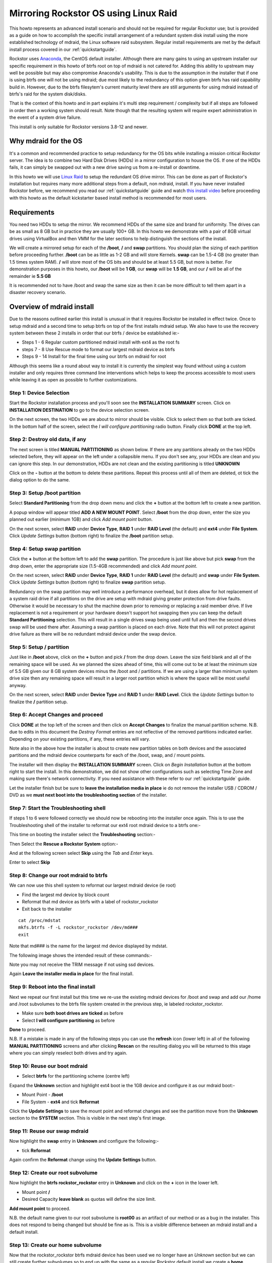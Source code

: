 ..  _mdraid_bootdrive_howto:

Mirroring Rockstor OS using Linux Raid
======================================

This howto represents an advanced install scenario and should not be required
for regular Rockstor use; but is provided as a guide on how to accomplish the
specific install arrangement of a redundant system disk install using the more
established technology of mdraid, the Linux software raid subsystem. Regular
install requirements are met by the default install process covered in our
:ref:`quickstartguide`.

Rockstor uses `Anaconda <https://en.wikipedia.org/wiki/Anaconda_(installer)>`_,
the CentOS default installer. Although there are many
gains to using an upstream installer our specific requirement in this howto of
btrfs root on top of mdraid is not catered for. Adding this ability to upstream
may well be possible but may also compromise Anaconda's usability. This is due
to the assumption in the installer that if one is using btrfs one will not be
using mdraid; due most likely to the redundancy of this option given btrfs has
raid capability build in. However, due to the btrfs filesytem's current maturity
level there are still arguments for using mdraid instead of btrfs's raid for the
system disk/disks.

That is the context of this howto and in part explains it's multi step
requirement / complexity but if all steps are followed in order then a working
system should result. Note though that the resulting system will require expert
administration in the event of a system drive failure.

This install is only suitable for Rockstor versions 3.8-12 and newer.

.. _mdraidos_why:

Why mdraid for the OS
---------------------

It's a common and recommended practice to setup redundancy for the OS bits
while installing a mission critical Rockstor server. The idea is to combine two
Hard Disk Drives (HDDs) in a mirror configuration to house the OS. If one of the
HDDs fails, it can simply be swapped out with a new drive saving us from a
re-install or downtime.

In this howto we will use `Linux Raid
<https://raid.wiki.kernel.org/index.php/Linux_Raid>`_ to setup the redundant OS
drive mirror. This can be done as part of Rockstor's installation but requires
many more additional steps from a default, non mdraid, install. If you
have never installed Rockstor before, we recommend you read our
:ref:`quickstartguide` guide and watch `this install video
<https://www.youtube.com/watch?v=yEL8xMhMctw>`_ before proceeding with this
howto as the default kickstarter based install method is recommended for most
users.

.. _mdraidos_requirements:

Requirements
------------

You need two HDDs to setup the mirror. We recommend HDDs of the same size and
brand for uniformity. The drives can be as small as 8 GB but in practice they
are usually 100+ GB. In this howto we demonstrate with a pair of 8GB virtual
drives using VirtualBox and then VMM for the later sections to help distinguish
the sections of the install.

We will create a mirrored setup for each of the **/boot**, **/** and **swap**
partitions. You should plan the sizing of each partition before proceeding
further. **/boot** can be as little as 1-2 GB and will store Kernels. **swap**
can be 1.5-4 GB (no greater than 1.5 times system RAM). **/** will store most of
the OS bits and should be at least 5.5 GB, but more is better. For demonstration
purposes in this howto, our **/boot** will be **1 GB**, our **swap** will be
**1.5 GB**, and our **/** will be all of the remainder ie **5.5 GB**

It is recommended not to have /boot and swap the same size as then it can be
more difficult to tell them apart in a disaster recovery scenario.

.. _mdraidos_overview:

Overview of mdraid install
--------------------------

Due to the reasons outlined earlier this install is unusual in that it requires
Rockstor be installed in effect twice. Once to setup mdraid and a second time
to setup btrfs on top of the first installs mdraid setup. We also have to use
the recovery system between these 2 installs in order that our btrfs / device be
established ie:-

* Steps 1 - 6 Regular custom partitioned mdraid install with ext4 as the root fs
* steps 7 - 8 Use Rescue mode to format our largest mdraid device as btrfs
* Steps 9 - 14 Install for the final time using our btrfs on mdraid for root

Although this seems like a round about way to install it is currently the
simplest way found without using a custom installer and only requires
three command line interventions which helps to keep the process accessible to
most users while leaving it as open as possible to further customizations.


Step 1: Device Selection
^^^^^^^^^^^^^^^^^^^^^^^^

Start the Rockstor installation process and you'll soon see the **INSTALLATION
SUMMARY** screen. Click on **INSTALLATION DESTINATION** to go to the device
selection screen.

.. image:: installation_summary.png
   :scale: 85%
   :align: center

On the next screen, the two HDDs we are about to mirror should be
visible. Click to select them so that both are ticked. In the bottom half of
the screen, select the *I will configure partitioning* radio button. Finally
click **DONE** at the top left.

.. image:: device_selection.png
   :scale: 85%
   :align: center

Step 2: Destroy old data, if any
^^^^^^^^^^^^^^^^^^^^^^^^^^^^^^^^

The next screen is titled **MANUAL PARTITIONING** as shown below. If there are
any partitions already on the two HDDs selected before, they will appear on the
left under a collapsible menu. If you don't see any, your HDDs are clean and
you can ignore this step. In our demonstration, HDDs are not clean and the
existing partitioning is titled **UNKNOWN**

.. image:: manual_partitioning_1.png
   :scale: 85%
   :align: center

Click on the **-** button at the bottom to delete these partitions. Repeat this
process until all of them are deleted, ot tick the dialog option to do the same.

.. image:: manual_partitioning_2.png
   :scale: 85%
   :align: center

Step 3: Setup **/boot** partition
^^^^^^^^^^^^^^^^^^^^^^^^^^^^^^^^^

Select **Standard Partitioning** from the drop down menu and click the **+**
button at the bottom left to create a new partition.

.. image:: manual_partitioning_3.png
   :scale: 85%
   :align: center

A popup window will appear titled **ADD A NEW MOUNT POINT**. Select **/boot**
from the drop down, enter the size you planned out earlier (minimum 1GB) and
click *Add mount point* button.

.. image:: boot_partition_1.png
   :scale: 85%
   :align: center

On the next screen, select **RAID** under **Device Type**, **RAID 1** under
**RAID Level** (the default) and **ext4** under **File System**. Click
*Update Settings* button (bottom right) to finalize the **/boot** partition
setup.

.. image:: boot_partition_2.png
   :scale: 85%
   :align: center

Step 4: Setup **swap** partition
^^^^^^^^^^^^^^^^^^^^^^^^^^^^^^^^

Click the **+** button at the bottom left to add the **swap** partition. The
procedure is just like above but pick **swap** from the drop down, enter the
appropriate size (1.5-4GB recommended) and click *Add mount point*.

.. image:: swap_partition_1.png
   :scale: 85%
   :align: center

On the next screen, select **RAID** under **Device Type**, **RAID 1** under
**RAID Level** (the default) and **swap** under **File System**. Click
*Update Settings* button (bottom right) to finalize **swap** partition setup.

.. image:: swap_partition_2.png
   :scale: 85%
   :align: center

Redundancy on the swap partition may well introduce a performance overhead, but
it does allow for hot replacement of a system raid drive if all partitions on
the drive are setup with mdraid giving greater protection from drive faults.
Otherwise it would be necessary to shut the machine down prior to removing
or replacing a raid member drive. If live replacement is not a requirement or
your hardware doesn't support hot swapping then you can keep the default
**Standard Partitioning** selection. This will result in a single drives swap
being used until full and then the second drives swap will be used there after.
Assuming a swap partition is placed on each drive. Note that this will not
protect against drive failure as there will be no redundant mdraid device under
the swap device.

Step 5: Setup **/** partition
^^^^^^^^^^^^^^^^^^^^^^^^^^^^^

Just like in **/boot** above, click on the **+** button and pick **/** from
the drop down. Leave the size field blank and all of the remaining space will be
used. As we planned the sizes ahead of time, this will come out to be at least
the minimum size of 5.5 GB given our 8 GB system devices minus the /boot and /
partitions. If we are using a larger than minimum system drive size then any
remaining space will result in a larger root partition which is where the space
will be most useful anyway.

.. image:: root_partition_1.png
   :scale: 85%
   :align: center

On the next screen, select **RAID** under **Device Type** and **RAID 1** under
**RAID Level**. Click the *Update Settings* button to finalize the **/**
partition setup.

.. image:: root_partition_2.png
   :scale: 85%
   :align: center


Step 6: Accept Changes and proceed
^^^^^^^^^^^^^^^^^^^^^^^^^^^^^^^^^^

Click **DONE** at the top left of the screen and then click on **Accept
Changes** to finalize the manual partition scheme. N.B. due to edits in this
document the *Destroy Format* entries are not reflective of the removed
partitions indicated earlier. Depending on your existing partitions, if any,
these entries will vary.

.. image:: accept_changes.png
   :scale: 85%
   :align: center

Note also in the above how the installer is about to create new partition
tables on both devices and the associated partitions and the mdraid device
counterparts for each of the /boot, swap, and / mount points.

The installer will then display the **INSTALLATION SUMMARY** screen. Click on
*Begin Installation* button at the bottom right to start the install. In this
demonstration, we did not show other configurations such as selecting Time Zone
and making sure there's network connectivity. If you need assistance with these
refer to our :ref:`quickstartguide` guide.

.. image:: begin_installation.png
   :scale: 85%
   :align: center

Let the installer finish but be sure to **leave the installation media in
place** ie do not remove the installer USB / CDROM / DVD as we **must next boot
into the troubleshooting section** of the installer.


Step 7: Start the Troubleshooting shell
^^^^^^^^^^^^^^^^^^^^^^^^^^^^^^^^^^^^^^^

If steps 1 to 6 were followed correctly we should now be rebooting into the
installer once again. This is to use the Troubleshooting shell of the installer
to reformat our ext4 root mdraid device to a btrfs one:-

This time on booting the installer select the **Troubleshooting** section:-

.. image:: troubleshooting.png
   :scale: 85%
   :align: center

Then Select the **Rescue a Rockstor System** option:-

.. image:: rescue.png
   :scale: 85%
   :align: center

And at the following screen select **Skip** using the *Tab* and *Enter* keys.

.. image:: rescue_skip.png
   :scale: 85%
   :align: center

Enter to select **Skip**

Step 8: Change our root mdraid to btrfs
^^^^^^^^^^^^^^^^^^^^^^^^^^^^^^^^^^^^^^^

We can now use this shell system to reformat our largest mdraid device (ie root)

* Find the largest md device by block count
* Reformat that md device as btrfs with a label of rockstor_rockstor
* Exit back to the installer

::

  cat /proc/mdstat
  mkfs.btrfs -f -L rockstor_rockstor /dev/md###
  exit

Note that md### is the name for the largest md device displayed by mdstat.

The following image shows the intended result of these commands:-

.. image:: rescue_btrfs_root.png
   :scale: 85%
   :align: center

Note you may not receive the TRIM message if not using ssd devices.

Again **Leave the installer media in place** for the final install.

Step 9: Reboot into the final install
^^^^^^^^^^^^^^^^^^^^^^^^^^^^^^^^^^^^^

Next we repeat our first install but this time we re-use the existing mdraid
devices for /boot and swap and add our /home and /root subvolumes to the btrfs
file system created in the previous step, ie labeled rockstor_rockstor.

* Make sure **both boot drives are ticked** as before
* Select **I will configure partitioning** as before

.. image:: mdraid_second_disk_selection.png
   :scale: 85%
   :align: center

**Done** to proceed.

N.B. If a mistake is made in any of the following steps you can use the
**refresh** icon (lower left) in all of the following **MANUAL PARTITIONING**
screens and after clicking **Rescan** on the resulting dialog you will be
returned to this stage where you can simply reselect both drives and try again.

Step 10: Reuse our **boot** mdraid
^^^^^^^^^^^^^^^^^^^^^^^^^^^^^^^^^^

* Select **btrfs** for the partitioning scheme (centre left)

Expand the **Unknown** section and highlight ext4 boot ie the 1GB device and
configure it as our mdraid boot:-

* Mount Point - **/boot**
* File System - **ext4** and tick **Reformat**

.. image:: reuse_md_boot.png
   :scale: 85%
   :align: center

Click the **Update Settings** to save the mount point and reformat changes and
see the partition move from the **Unknown** section to the **SYSTEM** section.
This is visible in the next step's first image.

Step 11: Reuse our **swap** mdraid
^^^^^^^^^^^^^^^^^^^^^^^^^^^^^^^^^^

Now highlight the **swap** entry in **Unknown** and configure the following:-

* tick **Reformat**

.. image:: reuse_md_swap.png
   :scale: 85%
   :align: center

Again confirm the **Reformat** change using the **Update Settings** button.

Step 12: Create our **root** subvolume
^^^^^^^^^^^^^^^^^^^^^^^^^^^^^^^^^^^^^^

Now highlight the **btrfs rockstor_rockstor** entry in **Unknown** and click on
the **+** icon in the lower left.

* Mount point **/**
* Desired Capacity **leave blank** as quotas will define the size limit.

.. image:: md_root_subvol.png
   :scale: 85%
   :align: center

**Add mount point** to proceed.

N.B. the default name given to our root subvolume is **root00** as an artifact
of our method or as a bug in the installer. This does not respond to being
changed but should be fine as is. This is a visible difference between an mdraid
install and a default install.

Step 13: Create our **home** subvolume
^^^^^^^^^^^^^^^^^^^^^^^^^^^^^^^^^^^^^^

Now that the rockstor_rockstor btrfs mdraid device has been used we no longer
have an *Unknown* section but we can still create further subvolumes so to
end up with the same as a regular Rockstor default install we create a **home**
subvolume by again clicking on the **+** icon:-

* Mount point **/home**
* Desired Capacity **leave blank** as quotas will define the size limit.

.. image:: md_home_subvol.png
   :scale: 85%
   :align: center

**Add mount point** to proceed. Notice how the installer puts the /home
subvolume into the **DATA** section.

Don't worry about the *Available Space* and *Total Space* readings as they are
not apparently aware of our mdraid levels but this does not affect the final
install.

Step 14: Confirmation before final install
^^^^^^^^^^^^^^^^^^^^^^^^^^^^^^^^^^^^^^^^^^

If all has gone as planned we should have something along the lines of the
following:-

.. image:: md_final_partitions.png
   :scale: 85%
   :align: center

Notice that due to the install not knowing our rockstor_rockstor btrfs is not
on an mdraid it simply reports our /home and / mounts as *Device Type btrfs*
and *Volume rockstor_rockstor*.

So finally we have our btrfs on / with ext4 /boot and swap, each on their own
mdraid device.

If something is not right remember the **refresh** icon explained in Step: 9
above as this is the last opportunity for it's use.

If all looks well then Click **Done** and proceed.

.. image:: md_final_summary_of_changes.png
   :scale: 85%
   :align: center

Note in the above that the format of the swap and boot are to be destroyed and
re-created but there is no mention of our rockstor_rockstor file system, only
the creation of the home and root00 subvolumes.

**Accept Changes** and **Begin Installation** as in the first install.

Remember that this time around we don't need to reboot into the installer
again, ie on completion of the install we can change the bios to boot from one
of the boot devices in our mdraid.

Upon successful boot, go through the usual process of point a browser at the
indicated ip (in the Rockstor console) and completing the configuration via
the Web interface.

.. image:: first_boot_config.png
   :scale: 85%
   :align: center

And the resulting Storage - Disks page is as indicated:-

.. image:: first_boot_disks_page.png
   :scale: 85%
   :align: center

For simplicity Rockstor ignores the swap and boot devices in this display.

Verification of the mirror
--------------------------

It's a good idea to verify the setup once the installation is finished. You can
do that simply with the following command: ::

  # cat /proc/mdstat
  Personalities : [raid1]
  md125 : active raid1 sdb2[1] sda2[0]
        976832 blocks super 1.0 [2/2] [UU]
        bitmap: 0/1 pages [0KB], 65536KB chunk

  md126 : active raid1 sda1[0] sdb1[1]
        5859328 blocks super 1.2 [2/2] [UU]
        bitmap: 1/1 pages [4KB], 65536KB chunk

  md127 : active raid1 sda3[0] sdb3[1]
        1546240 blocks super 1.2 [2/2] [UU]

Note that the actual block values will vary for different partition sizes.

The three md* devices correspond to the mirror configuration we setup earlier
during the install. Note that each partition is mirrored (raid1) where the
counterparts of the mirror are from different drives (**sda** and **sdb** in
our example). We can also verify that **/** and **/boot** are mounted and are
the right size with the following command ::

  # df -h | grep md
  /dev/md126      5.4G  1.4G  3.8G  28% /
  /dev/md125      923M  100M  761M  12% /boot

The specific md* device names may vary from install to install, this is why it
is a nice idea to have no 2 md devices of equal size ie /boot 1G and swap 1.5G
as it can make discerning a partitions function easier in a crash recovery
scenario.

Note that the installer will by default continue this raid building / resync
process on first boot which may reduce the systems performance. If you are
experiencing slow response times on the first boot after install check the raid
status using the above cat command. On slow hardware it may be advisable to
wait until all the md devices have completed their resync. This could take
anywhere from minutes to hours, but an estimated time left is given for each md
device listed.

Disaster Recovery
-----------------

Up to this point, we have setup the mirror and verified that everything looks
good. Over time, usually after a long time, one of the HDDs may start throwing
errors indicating that it's time to replace it. The following steps will guide
you through that process.

Step 1: Remove failing HDD
^^^^^^^^^^^^^^^^^^^^^^^^^^

If your hardware supports hot swapping HDDs, and you chose RAID1 for all your
partitions, then you can pull out the failing drive and leave the system
running while you replace it with a new HDD. After removing the failing drive,
the System continues to run normally, but the mirror is no longer redundant
as shown in the below output (note sdb parts are missing) ::

  # cat /proc/mdstat
  Personalities : [raid1]
  md125 : active raid1 sda2[0]
        976832 blocks super 1.0 [2/1] [U_]
        bitmap: 0/1 pages [0KB], 65536KB chunk

  md126 : active raid1 sda1[0]
        5859328 blocks super 1.2 [2/1] [U_]
        bitmap: 1/1 pages [4KB], 65536KB chunk

  md127 : active raid1 sda3[0]
        1546240 blocks super 1.2 [2/1] [U_]

Step 2: Add a replacement HDD
^^^^^^^^^^^^^^^^^^^^^^^^^^^^^

The next step is to replace the removed HDD with a new one. The same size and
brand is recommended, to keep things uniform. In our demonstration, I've added a
new 8GB virtual drive (similar to the failed HDD) and it appeared as **sdb** to
the system.

Step 3: Partition the replacement HDD
^^^^^^^^^^^^^^^^^^^^^^^^^^^^^^^^^^^^^

The replacement HDD must be partitioned, much like during OS install. But this
time we'll use command line tools. The advantage of using the same
size HDD is that we can just copy the partition scheme from the functioning
HDD. In our demonstration, **sda** is the still functioning HDD and it's
partition table looks as follows ::

  # sfdisk -d /dev/sda
  # partition table of /dev/sda
  unit: sectors

  /dev/sda1 : start=     2048, size= 11726848, Id=fd
  /dev/sda2 : start= 11728896, size=  1953792, Id=fd, bootable
  /dev/sda3 : start= 13682688, size=  3094528, Id=fd
  /dev/sda4 : start=        0, size=        0, Id= 0

We can copy the partition table of **sda** to **sdb** with the following
composite command ::

  # sfdisk -d /dev/sda > /tmp/sda.pt; sfdisk /dev/sdb < /tmp/sda.pt; rm -f /tmp/sda.pt
  Checking that no-one is using this disk right now ...
  OK

  Disk /dev/sdb: 1044 cylinders, 255 heads, 63 sectors/track
  Old situation:
  Units: cylinders of 8225280 bytes, blocks of 1024 bytes, counting from 0

     Device Boot Start     End   #cyls    #blocks   Id  System
  /dev/sdb1          0       -       0          0    0  Empty
  /dev/sdb2          0       -       0          0    0  Empty
  /dev/sdb3          0       -       0          0    0  Empty
  /dev/sdb4          0       -       0          0    0  Empty
  New situation:
  Units: sectors of 512 bytes, counting from 0

     Device Boot    Start       End   #sectors  Id  System
  /dev/sdb1          2048  11728895   11726848  fd  Linux raid autodetect
  /dev/sdb2   *  11728896  13682687    1953792  fd  Linux raid autodetect
  /dev/sdb3      13682688  16777215    3094528  fd  Linux raid autodetect
  /dev/sdb4             0         -          0   0  Empty
  Warning: partition 1 does not end at a cylinder boundary
  Warning: partition 2 does not start at a cylinder boundary
  Warning: partition 2 does not end at a cylinder boundary
  Warning: partition 3 does not start at a cylinder boundary
  Warning: partition 3 does not end at a cylinder boundary
  Successfully wrote the new partition table

  Re-reading the partition table ...

  If you created or changed a DOS partition, /dev/foo7, say, then use dd(1)
  to zero the first 512 bytes:  dd if=/dev/zero of=/dev/foo7 bs=512 count=1
  (See fdisk(8).)

Step 4: Rebuild the mirror
^^^^^^^^^^^^^^^^^^^^^^^^^^

This is the final and crucial step. We'll resync the partitions of the
replacement HDD with its working counterpart in the mirror. This can be done
with the following composite command ::

  # mdadm --manage /dev/md125 --add /dev/sdb2; mdadm --manage /dev/md126 --add /dev/sdb1; mdadm --manage /dev/md127 --add /dev/sdb3
  mdadm: added /dev/sdb2
  mdadm: added /dev/sdb1
  mdadm: added /dev/sdb3

After the above step, the mirror is re-synchronized. It will take some time
proportional to your HDD size. You can monitor the progress and confirm the
finish by looking at the contents of the **/proc/mdstat** file as shown here ::

  # cat /proc/mdstat
  Personalities : [raid1]
  md125 : active raid1 sdb2[2] sda2[0]
	976832 blocks super 1.0 [2/2] [UU]
	bitmap: 0/1 pages [0KB], 65536KB chunk

  md126 : active raid1 sdb1[2] sda1[0]
	5859328 blocks super 1.2 [2/1] [U_]
	[=============>.......]  recovery = 68.0% (3985280/5859328) finish=2.0min speed=15366K/sec
	bitmap: 1/1 pages [4KB], 65536KB chunk

  md127 : active raid1 sdb3[2] sda3[0]
	1546240 blocks super 1.2 [2/1] [U_]
	  resync=DELAYED

  unused devices: <none>

Note the estimated time for completion on md126 above ie **finnish=2.0mins**

The above output indicates that md125 and md127 have finished their recovery
(re-sync), but md126 is at 68%. It is completed after a short while as shown
again here. ::

  # cat /proc/mdstat
  Personalities : [raid1]
  md125 : active raid1 sdb2[2] sda2[0]
	976832 blocks super 1.0 [2/2] [UU]
	bitmap: 0/1 pages [0KB], 65536KB chunk

  md126 : active raid1 sdb1[2] sda1[0]
	5859328 blocks super 1.2 [2/2] [UU]
	bitmap: 0/1 pages [0KB], 65536KB chunk

  md127 : active raid1 sdb3[2] sda3[0]
	1546240 blocks super 1.2 [2/2] [UU]

  unused devices: <none>

That completes the disaster recovery section and the howto!
